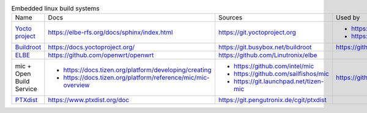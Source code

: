 .. list-table:: Embedded linux build systems

   * - Name
     - Docs
     - Sources
     - Used by
   * - `Yocto project <https://www.yoctoproject.org>`_
     - https://elbe-rfs.org/docs/sphinx/index.html
     - https://git.yoctoproject.org
     - - https://github.com/openbmc/openbmc
       - https://github.com/riscv/meta-riscv
   * - `Buildroot <https://buildroot.org>`_
     - https://docs.yoctoproject.org/
     - https://git.busybox.net/buildroot
     - https://github.com/openwrt/openwrt
   * - `ELBE <https://elbe-rfs.org>`_
     - https://github.com/openwrt/openwrt
     - https://github.com/Linutronix/elbe
     -
   * - mic + Open Build Service
     - - https://docs.tizen.org/platform/developing/creating
       - https://docs.tizen.org/platform/reference/mic/mic-overview
     - - https://github.com/intel/mic
       - https://github.com/sailfishos/mic
       - https://git.launchpad.net/tizen-mic
     - https://github.com/mer-hybris
   * - `PTXdist <https://www.ptxdist.org>`_
     - https://www.ptxdist.org/doc
     - https://git.pengutronix.de/cgit/ptxdist
     -
